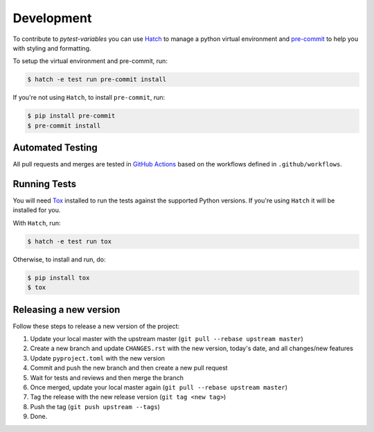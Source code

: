 Development
===========

To contribute to `pytest-variables` you can use `Hatch <https://hatch.pypa.io/latest/>`_ to manage
a python virtual environment and `pre-commit <https://pre-commit.com/>`_ to help you with
styling and formatting.

To setup the virtual environment and pre-commit, run:

.. code-block:: bash

  $ hatch -e test run pre-commit install

If you're not using ``Hatch``, to install ``pre-commit``, run:

.. code-block:: bash

  $ pip install pre-commit
  $ pre-commit install


Automated Testing
-----------------

All pull requests and merges are tested in `GitHub Actions <https://docs.github.com/en/actions>`_
based on the workflows defined in ``.github/workflows``.

Running Tests
-------------

You will need `Tox <https://tox.wiki/en/latest/>`_ installed to run the tests
against the supported Python versions. If you're using ``Hatch`` it will be
installed for you.

With ``Hatch``, run:

.. code-block:: bash

  $ hatch -e test run tox

Otherwise, to install and run, do:

.. code-block:: bash

  $ pip install tox
  $ tox

Releasing a new version
-----------------------

Follow these steps to release a new version of the project:

#. Update your local master with the upstream master (``git pull --rebase upstream master``)
#. Create a new branch and update ``CHANGES.rst`` with the new version, today's date, and all changes/new features
#. Update ``pyproject.toml`` with the new version
#. Commit and push the new branch and then create a new pull request
#. Wait for tests and reviews and then merge the branch
#. Once merged, update your local master again (``git pull --rebase upstream master``)
#. Tag the release with the new release version (``git tag <new tag>``)
#. Push the tag (``git push upstream --tags``)
#. Done.
